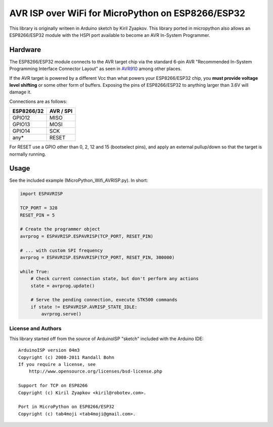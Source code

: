 AVR ISP over WiFi for MicroPython on ESP8266/ESP32
==================================================

This library is originally writeen in Arduino sketch by Kiril Zyapkov.
This library ported in micropython also allows an ESP8266/ESP32 module with the HSPI port available to become an AVR In-System Programmer.

Hardware
--------

The ESP8266/ESP32 module connects to the AVR target chip via the standard
6-pin AVR "Recommended In-System Programming Interface Connector Layout"
as seen in `AVR910 <http://www.atmel.com/images/doc0943.pdf>`__ among
other places.

If the AVR target is powered by a different Vcc than what powers your
ESP8266/ESP32 chip, you **must provide voltage level shifting** or some other
form of buffers. Exposing the pins of ESP8266/ESP32 to anything larger than
3.6V will damage it.

Connections are as follows:

+-------------+-------------+
| ESP8266/32  | AVR / SPI   |
+=============+=============+
| GPIO12      | MISO        |
+-------------+-------------+
| GPIO13      | MOSI        |
+-------------+-------------+
| GPIO14      | SCK         |
+-------------+-------------+
| any\*       | RESET       |
+-------------+-------------+

For RESET use a GPIO other than 0, 2, 12 and 15 (bootselect pins), and apply
an external pullup/down so that the target is normally running.

Usage
-----

See the included example (MicroPython_Wifi_AVRISP.py). In short:

.. code:: arduino

    import ESPAVRISP

    TCP_PORT = 328
    RESET_PIN = 5

    # Create the programmer object
    avrprog = ESPAVRISP.ESPAVRISP(TCP_PORT, RESET_PIN)

    # ... with custom SPI frequency
    avrprog = ESPAVRISP.ESPAVRISP(TCP_PORT, RESET_PIN, 300000)

    while True:
        # Check current connection state, but don't perform any actions
        state = avrprog.update()

        # Serve the pending connection, execute STK500 commands
        if state != ESPAVRISP.AVRISP_STATE_IDLE:
            avrprog.serve()

License and Authors
~~~~~~~~~~~~~~~~~~~

This library started off from the source of ArduinoISP "sketch" included
with the Arduino IDE:

::

    ArduinoISP version 04m3
    Copyright (c) 2008-2011 Randall Bohn
    If you require a license, see
        http://www.opensource.org/licenses/bsd-license.php

    Support for TCP on ESP8266
    Copyright (c) Kiril Zyapkov <kiril@robotev.com>.

    Port in MicroPython on ESP8266/ESP32
    Copyright (c) tab4moji <tab4moji@gmail.com>.

